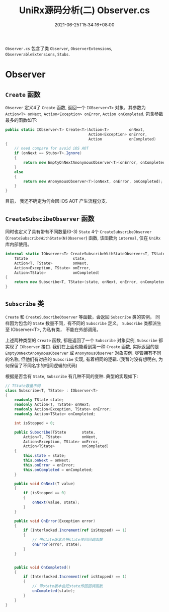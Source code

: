 #+TITLE: UniRx源码分析(二) Observer.cs
#+DATE: 2021-06-25T15:34:16+08:00
#+TAGS[]: Unity UniRx
#+CATEGORIES[]: UniRx源码分析
#+LAYOUT: post
#+OPTIONS: toc:nil
#+DRAFT: true

=Observer.cs= 包含了类 =Observer=, =ObserverExtensions=, =ObserverableExtensions=, =Stubs=.

# more

* Observer
** =Create= 函数
=Observer= 定义4了 =Create= 函数, 返回一个 =IOBserver<T>= 对象，其参数为 =Action<T> onNext=, =Action<Exception> onError=, =Action onCompleted=.
包含参数最多的函数如下:

#+begin_src csharp
  public static IObserver<T> Create<T>(Action<T>         onNext,
                                       Action<Exception> onError,
                                       Action            onCompleted)
  {
      // need compare for avoid iOS AOT
      if (onNext == Stubs<T>.Ignore)
      {
          return new EmptyOnNextAnonymousObserver<T>(onError, onCompleted);
      }
      else
      {
          return new AnonymousObserver<T>(onNext, onError, onCompleted);
      }
  }
#+end_src

目前， 我还不确定为何会因 iOS AOT 产生流程分支.  

** =CreateSubscibeObserver= 函数
同时也定义了具有带有不同数量(0-3) =State= 4个 =CreateSubscribeObserver= (=CreateSubscribeWithState(N)Observer=) 函数, 该函数为 =internal=, 仅在 =UniRx= 库内部使用。
#+begin_src csharp
  internal static IObserver<T> CreateSubscribeWithStateObserver<T, TState>(
      TState                    state,
      Action<T, TState>         onNext,
      Action<Exception, TState> onError,
      Action<TState>            onCompleted)
  {
      return new Subscribe<T, TState>(state, onNext, onError, onCompleted);
  } 
#+end_src

** =Subscribe= 类
=Create= 和 =CreateSubscribeObserver= 等函数，会返回 =Subscribe= 类的实例， 同样因为包含的 =State= 数量不同，有不同的 =Subscribe= 定义。
=Subscribe= 类都派生至 IObserver<T>, 为私有类， 不能在外部调用。

上述两种类型的 =Create= 函数, 都是返回了一个 =Subscribe= 对象实例, =Subscribe= 都实现了 =IObserver= 接口.
我们在上面也能看到第一种 =Create= 函数, 实际返回的是 =EmptyOnNextAnonymousObserver= 或 =AnonymousObserver= 对象实例. 尽管拥有不同的名称, 但他们有对应的 =Subscribe= 实现, 有着相同的逻辑. (我暂时没有想明白, 为何保留了不同名字的相同逻辑的代码)

根据是否含有 =State=, =Subscribe= 有几种不同的变种. 典型的实现如下:
#+begin_src csharp
  // TState数量不同
  class Subscribe<T, TState> : IObserver<T>
  {
      readonly TState state;
      readonly Action<T, TState> onNext;
      readonly Action<Exception, TState> onError;
      readonly Action<TState> onCompleted;
  
      int isStopped = 0;
  
      public Subscribe(TState       state,   
          Action<T, TState>         onNext,
          Action<Exception, TState> onError,
          Action<TState>            onCompleted)
      {
          this.state = state;
          this.onNext = onNext;
          this.onError = onError;
          this.onCompleted = onCompleted;
      }
  
      public void OnNext(T value)
      {
          if (isStopped == 0)
          {
              onNext(value, state);
          }
      }
  
      public void OnError(Exception error)
      {
          if (Interlocked.Increment(ref isStopped) == 1)
          {
              // 带state版本会把state传回回调函数
              onError(error, state);
          }
      }
  
  
      public void OnCompleted()
      {
          if (Interlocked.Increment(ref isStopped) == 1)
          {
              // 带state版本会把state传回回调函数
              onCompleted(state);
          }
      }
  } 
#+end_src

